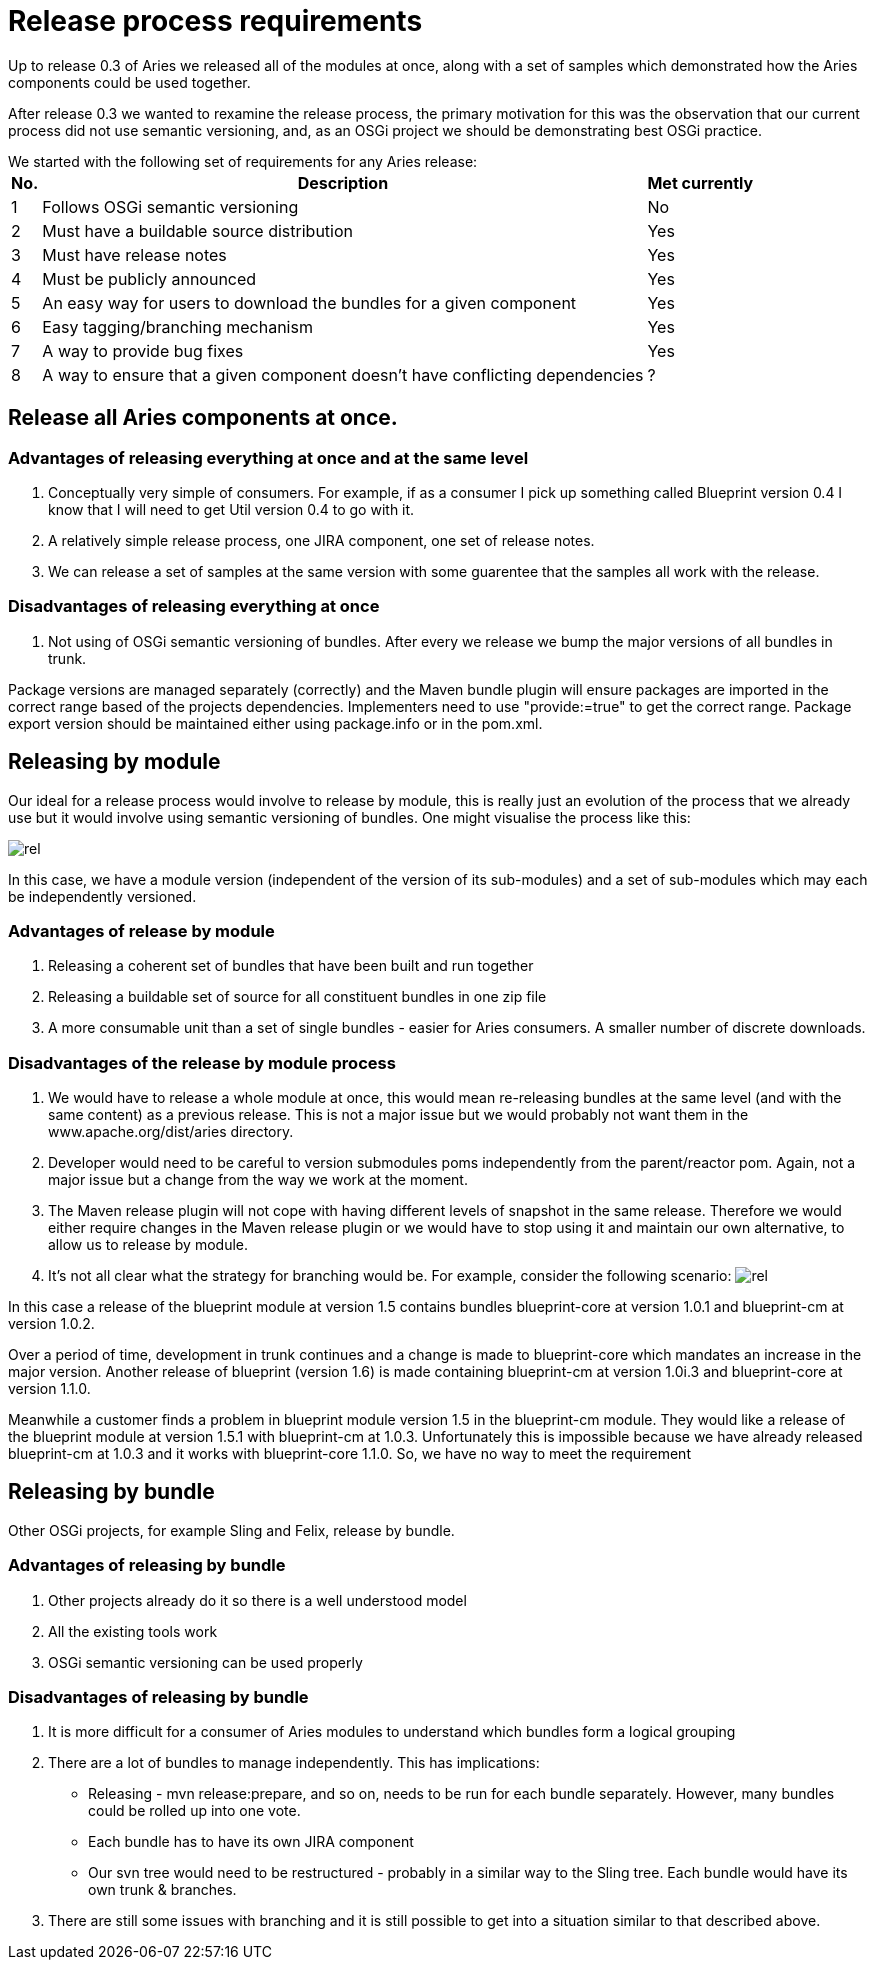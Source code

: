 = Release process requirements

Up to release 0.3 of Aries we released all of the modules at once, along with a set of samples which demonstrated how the Aries components could be used together.

After release 0.3 we wanted to rexamine the release process, the primary motivation for this was the observation that our current process did not use semantic versioning, and, as an OSGi project we should be demonstrating best OSGi practice.

We started with the following set of requirements for any Aries release:+++<table class="confluenceTable">++++++<tr>++++++<th class="confluenceTh">+++No.+++</th>++++++<th class="confluenceTh">+++Description+++</th>++++++<th class="confluenceTh">+++Met currently+++</th>++++++</tr>+++
+++<tr>++++++<td class="confluenceTd">+++1+++</td>++++++<td class="confluenceTd">+++Follows OSGi semantic versioning+++</td>++++++<td class="confluenceTd">+++No+++</td>++++++</tr>+++
+++<tr>++++++<td class="confluenceTd">+++2+++</td>++++++<td class="confluenceTd">+++Must have a buildable source distribution+++</td>++++++<td class="confluenceTd">+++Yes+++</td>++++++</tr>+++
+++<tr>++++++<td class="confluenceTd">+++3+++</td>++++++<td class="confluenceTd">+++Must have release notes+++</td>++++++<td class="confluenceTd">+++Yes+++</td>++++++</tr>+++
+++<tr>++++++<td class="confluenceTd">+++4+++</td>++++++<td class="confluenceTd">+++Must be publicly announced+++</td>++++++<td class="confluenceTd">+++Yes+++</td>++++++</tr>+++
+++<tr>++++++<td class="confluenceTd">+++5+++</td>++++++<td class="confluenceTd">+++An easy way for users to download the bundles for a given component+++</td>++++++<td class="confluenceTd">+++Yes+++</td>++++++</tr>+++
+++<tr>++++++<td class="confluenceTd">+++6+++</td>++++++<td class="confluenceTd">+++Easy tagging/branching mechanism+++</td>++++++<td class="confluenceTd">+++Yes+++</td>++++++</tr>+++
+++<tr>++++++<td class="confluenceTd">+++7+++</td>++++++<td class="confluenceTd">+++A way to provide bug fixes+++</td>++++++<td class="confluenceTd">+++Yes+++</td>++++++</tr>+++
+++<tr>++++++<td class="confluenceTd">+++8+++</td>++++++<td class="confluenceTd">+++A way to ensure that a given component doesn't have conflicting dependencies+++</td>++++++<td class="confluenceTd">+++?+++</td>++++++</tr>++++++</table>+++

== Release all Aries components at once.

=== Advantages of releasing everything at once and at the same level

. Conceptually very simple of consumers.
For example, if as a consumer I pick up something called Blueprint version 0.4 I know that I will need to get Util version 0.4 to go with it.
. A relatively simple release process, one JIRA component, one set of release notes.
. We can release a set of samples at the same version with some guarentee that the samples all work with the release.

=== Disadvantages of releasing everything at once

. Not using of OSGi semantic versioning of bundles.
After every we release we bump the major versions of all bundles in trunk.

Package versions are managed separately (correctly) and the Maven bundle plugin will ensure packages are imported in the correct range based of  the projects dependencies.
Implementers need to use "provide:=true" to get the correct range.
Package export version should be maintained  either using package.info or in the pom.xml.

== Releasing by module

Our ideal for a release process would involve to release by module, this is really just an evolution of the process that we already use but it would involve using semantic versioning of bundles.
One might visualise the process like this:

image::release_by_module.png[rel]

In this case, we have a module version (independent of the version of its sub-modules) and a set of sub-modules which may each be independently versioned.

=== Advantages of release by module

. Releasing a coherent set of bundles that have been built and run together
. Releasing a buildable set of source for all constituent bundles in one zip file
. A more consumable unit than a set of single bundles - easier for Aries consumers.
A smaller number of discrete downloads.

=== Disadvantages of the release by module process

. We would have to release a whole module at once, this would mean re-releasing bundles at the same level   (and with the same content) as a previous release.
This is not a major issue but we would probably not want them in the  www.apache.org/dist/aries directory.
. Developer would need to be careful to version submodules poms independently from the parent/reactor pom.
Again,   not a major issue but a change from the way we work at the moment.
. The Maven release plugin will not cope with having different levels of snapshot in the same release.
Therefore we would either require changes in the Maven release plugin or we would have to stop using it  and maintain our own alternative, to allow us to release by module.
. It's not all clear what the strategy for branching would be.
For example, consider the following scenario:  image:dual_component_module.png[rel]

In this case a release of the blueprint module at version 1.5 contains bundles blueprint-core at version 1.0.1 and blueprint-cm at version 1.0.2.

Over a period of time, development in trunk continues and a change is made to blueprint-core which mandates an increase in the major version.
Another release of blueprint (version 1.6) is made containing blueprint-cm at version 1.0i.3 and blueprint-core at version 1.1.0.

Meanwhile a customer finds a problem in blueprint module version 1.5 in the blueprint-cm module.
They would like a release of the blueprint module at version 1.5.1 with blueprint-cm at 1.0.3.
Unfortunately this is impossible because we have already released blueprint-cm at 1.0.3 and it works with blueprint-core 1.1.0.
So, we have no way to meet the requirement

== Releasing by bundle

Other OSGi projects, for example Sling and Felix, release by bundle.

=== Advantages of releasing by bundle

. Other projects already do it so there is a well understood model
. All the existing tools work
. OSGi semantic versioning can be used properly

=== Disadvantages of releasing by bundle

. It is more difficult for a consumer of Aries modules to understand which bundles form a logical grouping
. There are a lot of bundles to manage independently.
This has implications: +
 ** Releasing - mvn release:prepare, and so on,  needs to be run for each bundle separately.
However, many bundles could be rolled up into one vote.
 ** Each bundle has to have its own JIRA component
 ** Our svn tree would need to be restructured - probably in a similar way to the Sling tree.
Each bundle would have its own trunk & branches.
. There are still some issues with branching and it is still possible to get into a situation similar to that described above.

